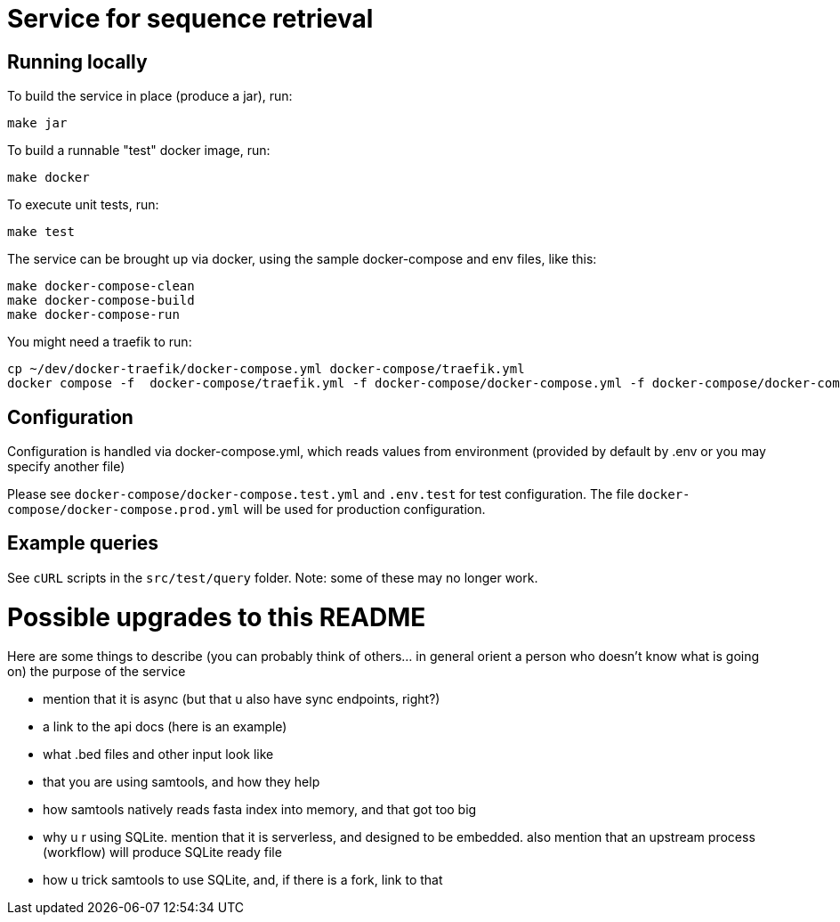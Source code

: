 = Service for sequence retrieval

== Running locally

To build the service in place (produce a jar), run:
```
make jar
```

To build a runnable "test" docker image, run:
```
make docker
```

To execute unit tests, run:
```
make test
```

The service can be brought up via docker, using the sample docker-compose and env files, like this:
```
make docker-compose-clean
make docker-compose-build
make docker-compose-run
```

You might need a traefik to run:
```
cp ~/dev/docker-traefik/docker-compose.yml docker-compose/traefik.yml
docker compose -f  docker-compose/traefik.yml -f docker-compose/docker-compose.yml -f docker-compose/docker-compose.dev.yml up
```

== Configuration

Configuration is handled via docker-compose.yml, which reads values from environment (provided by default by .env or you may specify another file)

Please see `docker-compose/docker-compose.test.yml` and `.env.test` for test configuration.  The file `docker-compose/docker-compose.prod.yml` will be used for production configuration.

== Example queries

See `cURL` scripts in the `src/test/query` folder.  Note: some of these may no longer work.

= Possible upgrades to this README
Here are some things to describe (you can probably think of others... in general orient a person who doesn't know what is going on)
the purpose of the service

* mention that it is async (but that u also have sync endpoints, right?)
* a link to the api docs (here is an example)
* what .bed files and other input look like
* that you are using samtools, and how they help
* how samtools natively reads fasta index into memory, and that got too big
* why u r using SQLite.  mention that it is serverless, and designed to be embedded.  also mention that an upstream process (workflow) will produce SQLite ready file
* how u trick samtools to use SQLite, and, if there is a fork, link to that
